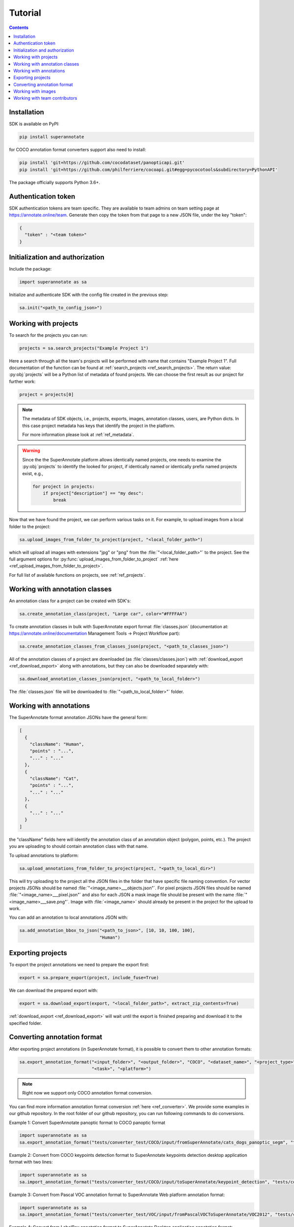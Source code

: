 .. _ref_tutorial:

Tutorial
===========================

.. contents::

Installation
____________


SDK is available on PyPI:

.. code-block:: bash

   pip install superannotate

for COCO annotation format converters support also need to install:

.. code-block:: bash

   pip install 'git+https://github.com/cocodataset/panopticapi.git'
   pip install 'git+https://github.com/philferriere/cocoapi.git#egg=pycocotools&subdirectory=PythonAPI'

The package officially supports Python 3.6+.

Authentication token
____________________

SDK authentication tokens are team specific. They are available to team admins on
team setting page at https://annotate.online/team. Generate then copy the token from
that page to a new JSON file, under the key "token":

.. code-block:: json

   {
     "token" : "<team token>"
   }


Initialization and authorization
________________________________

Include the package:

.. code-block:: python

   import superannotate as sa

Initialize and authenticate SDK with the config file created in the previous step:

.. code-block:: python

   sa.init("<path_to_config_json>")


Working with projects
_____________________

To search for the projects you can run:


.. code-block:: python

   projects = sa.search_projects("Example Project 1")

Here a search through all the team's projects will be performed with name
that contains "Example Project 1". Full documentation of the function can be found at 
:ref:`search_projects <ref_search_projects>`. The return value: :py:obj:`projects`
will be a Python list of metadata of found projects. We can choose the first result 
as our project for further work:

.. code-block:: python

   project = projects[0]

.. note::

   The metadata of SDK objects, i.e., projects, exports, images, annotation 
   classes, users, are Python dicts.
   In this case project metadata has keys that identify the project in the
   platform. 

   For more information please look at :ref:`ref_metadata`.

.. warning::

   Since the the SuperAnnotate platform allows identically named projects, one
   needs to examine the :py:obj:`projects` to identify the looked for project,
   if identically named or identically prefix named projects exist, e.g.,

   .. code-block:: python

      for project in projects:
          if project["description"] == "my desc":
              break

Now that we have found the project, we can perform various tasks on it. For
example, to upload images from a local folder to the project:


.. code-block:: python

    sa.upload_images_from_folder_to_project(project, "<local_folder_path>")

which will upload all images with extensions "jpg" or "png" from the
:file:`"<local_folder_path>"` to the project. See the full argument options for
:py:func:`upload_images_from_folder_to_project` :ref:`here <ref_upload_images_from_folder_to_project>`.

For full list of available functions on projects, see :ref:`ref_projects`.


Working with annotation classes
_______________________________________________

An annotation class for a project can be created with SDK's:

.. code-block:: python

   sa.create_annotation_class(project, "Large car", color="#FFFFAA")


To create annotation classes in bulk with SuperAnnotate export format 
:file:`classes.json` (documentation at:
https://annotate.online/documentation Management Tools
-> Project Workflow part): 

.. code-block:: python

   sa.create_annotation_classes_from_classes_json(project, "<path_to_classes_json>")


All of the annotation classes of a project are downloaded (as :file:`classes/classes.json`) with
:ref:`download_export <ref_download_export>` along with annotations, but they 
can also be downloaded separately with:

.. code-block:: python

   sa.download_annotation_classes_json(project, "<path_to_local_folder>")

The :file:`classes.json` file will be downloaded to :file:`"<path_to_local_folder>"` folder.


Working with annotations
_______________________________________________


The SuperAnnotate format annotation JSONs have the general form:

.. code-block:: json

  [ 
    {
      "className": "Human",
      "points" : "...",
      "..." : "..."
    },
    {
      "className": "Cat",
      "points" : "...",
      "..." : "..."
    },
    {
      "..." : "..."
    }
  ]

the "className" fields here will identify the annotation class of an annotation
object (polygon, points, etc.). The project
you are uploading to should contain annotation class with that name.

To upload annotations to platform:

.. code-block:: python

    sa.upload_annotations_from_folder_to_project(project, "<path_to_local_dir>")

This will try uploading to the project all the JSON files in the folder that have specific 
file naming convention. For vector
projects JSONs should be named :file:`"<image_name>___objects.json"`. For pixel projects
JSON files should be named :file:`"<image_name>___pixel.json"` and also for 
each JSON a mask image file should be present with the name 
:file:`"<image_name>___save.png"`. Image with :file:`<image_name>` should 
already be present in the project for the upload to work.

You can add an annotation to local annotations JSON with:

.. code-block:: python

   sa.add_annotation_bbox_to_json("<path_to_json>", [10, 10, 100, 100],
                                  "Human")



Exporting projects
__________________

To export the project annotations we need to prepare the export first:

.. code-block:: python

   export = sa.prepare_export(project, include_fuse=True)

We can download the prepared export with:

.. code-block:: python

   export = sa.download_export(export, "<local_folder_path>", extract_zip_contents=True)

:ref:`download_export <ref_download_export>` will wait until the export is
finished preparing and download it to the specified folder.


Converting annotation format
______________________________

After exporting project annotations (in SuperAnnotate format), it is possible
to convert them to other annotation formats:

.. code-block:: python

    sa.export_annotation_format("<input_folder>", "<output_folder>", "COCO", "<dataset_name>", "<project_type>",
                                "<task>", "<platform>")

.. note::
    
  Right now we support only COCO annotation format conversion.

You can find more information annotation format conversion :ref:`here <ref_converter>`. We provide some examples in our github repository. In the root folder of our github repository, you can run following commands to do conversions.

Example 1: Convert SuperAnnotate panoptic format to COCO panoptic format

.. code-block:: python

   import superannotate as sa
   sa.export_annotation_format("tests/converter_test/COCO/input/fromSuperAnnotate/cats_dogs_panoptic_segm", "tests/converter_test/COCO/output/panoptic","COCO","panoptic_test", "Pixel","panoptic_segmentation","Web")

Example 2: Convert from COCO keypoints detection format to SuperAnnotate keypoints detection desktop application format with two lines:


.. code-block:: python

   import superannotate as sa
   sa.import_annotation_format("tests/converter_test/COCO/input/toSuperAnnotate/keypoint_detection", "tests/converter_test/COCO/output/keypoints", "COCO", "person_keypoints_test", "Vector", "keypoint_detection", "Desktop")

Example 3: Convert from Pascal VOC annotation format to SuperAnnotate Web platform annotation format:

.. code-block:: python

   import superannotate as sa
   sa.import_annotation_format("tests/converter_test/VOC/input/fromPascalVOCToSuperAnnotate/VOC2012", "tests/converter_test/VOC/output/instances", "VOC", "instances_test", "Pixel", "instance_segmentation", "Web")

Example 4: Convert from LabelBox annotation format to SuperAnnotate Desktop application annotation format:

.. code-block:: python

  import superannotate as sa
  sa.import_annotation_format("tests/converter_test/LabelBox/input/toSuperAnnotate/", "tests/converter_test/LabelBox/output/objects/", "LabelBox", "labelbox_example", "Vector", "object_detection", "Desktop")


Working with images
_____________________

To search for the images in the project:

.. code-block:: python

   images = sa.search_images(project, "example_image1.jpg")

Return value is list of image names with prefix "example_image1.jpg". 


.. note::

   The image names in SuperAnnotate platform projects are 
   unique.

The returned list will have a single item we were looking for:

.. code-block:: python

   image = images[0]

To download the image one can use:

.. code-block:: python

   sa.download_image(project, image, "<path_to_local_dir>")

To download image annotations:

.. code-block:: python

   sa.download_image_annotations(project, image, "<path_to_local_dir>")

After the image annotations are downloaded, you can add annotations to it:

.. code-block:: python

   sa.add_annotation_bbox_to_json("<path_to_json>", [10, 10, 100, 100],
                                  "Human")

and upload back to the platform with:

.. code-block:: python

   sa.upload_annotations_from_json_to_image(project, image, "<path_to_json>")

Last two steps can be combined into one:

.. code-block:: python

   sa.add_annotation_bbox_to_image(project, image, [10, 10, 100, 100], "Human")

but if bulk changes are made to many images it is much faster to add all required
annotations using :ref:`add_annotation_bbox_to_json
<ref_add_annotation_bbox_to_json>` 
then upload them using
:ref:`upload_annotations_from_folder_to_project
<ref_upload_images_from_folder_to_project>`.


----------


Working with team contributors
______________________________

A team contributor can be invited to the team with:

.. code-block:: python

   sa.invite_contributor_to_team(email="hovnatan@superannotate.com", admin=False)


This invitation should be accepted by the contributor. After which, the
contributor can be searched and chosen:

.. code-block:: python

   found_contributors = sa.search_team_contributors(email="hovnatan@superannotate.com')
   hk_c = found_contributors[0]

Now to share a project with the found contributor as an QA:

.. code-block:: python

   sa.share_project(project, hk_c, user_role="QA")
